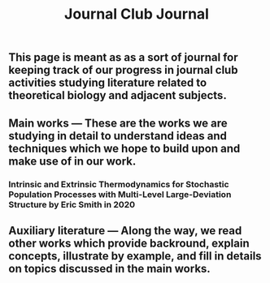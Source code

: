 #+TITLE: Journal Club Journal

** This page is meant as as a sort of journal for keeping track of our progress in journal club activities studying literature related to theoretical biology and adjacent subjects.
** Main works --- These are the works we are studying in detail to understand ideas and techniques which we hope to build upon and make use of in our work.
*** Intrinsic and Extrinsic Thermodynamics for Stochastic Population Processes with Multi-Level Large-Deviation Structure by Eric Smith in 2020
** Auxiliary literature  --- Along the way, we read other works which provide backround, explain concepts, illustrate by example, and fill in details on topics discussed in the main works.
